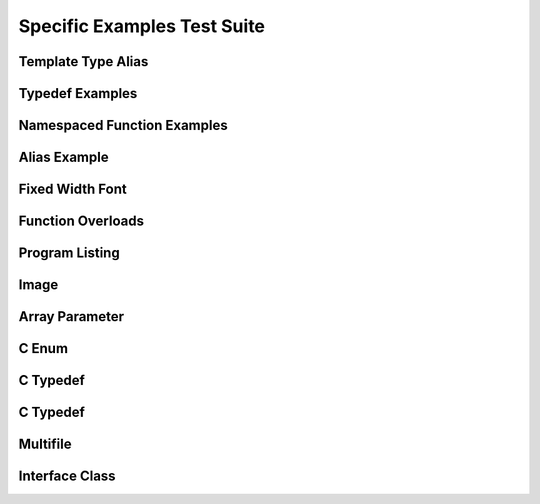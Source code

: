 
Specific Examples Test Suite
============================


Template Type Alias
-------------------

.. doxygentypedef:: IsFurry
   :path: ../../examples/specific/template_type_alias/xml
   :no-link:
      
.. doxygentypedef:: IsFuzzy
   :path: ../../examples/specific/template_type_alias/xml
   :no-link:
      
Typedef Examples
----------------

.. doxygenindex::
   :path: ../../examples/specific/typedef/xml
   :no-link:


Namespaced Function Examples
----------------------------

.. doxygenfunction:: testnamespace::NamespacedClassTest::function
   :path: ../../examples/specific/class/xml
   :no-link:

.. doxygenfunction:: testnamespace::ClassTest::function
   :path: ../../examples/specific/class/xml
   :no-link:

.. doxygenfunction:: testnamespace::ClassTest::anotherFunction
   :path: ../../examples/specific/class/xml
   :no-link:

.. doxygenfunction:: ClassTest::function
   :path: ../../examples/specific/class/xml
   :no-link:

.. doxygenfunction:: ClassTest::anotherFunction
   :path: ../../examples/specific/class/xml
   :no-link:

Alias Example
-------------

.. doxygenfunction:: frob_foos
   :path: ../../examples/specific/alias/xml
   :no-link:

Fixed Width Font
----------------

.. doxygenclass:: Out
   :path: ../../examples/specific/fixedwidthfont/xml
   :members:
   :no-link:

Function Overloads
------------------

.. doxygenfunction:: f(int, int)
   :project: functionOverload
   :no-link:

.. doxygenfunction:: f(double, double)
   :project: functionOverload
   :no-link:

.. doxygenfunction:: test::g(int,int)
   :project: functionOverload
   :no-link:

.. doxygenfunction:: test::g(double, double)
   :project: functionOverload
   :no-link:

.. doxygenfunction:: h(std::string, MyType)
   :project: functionOverload
   :no-link:

.. doxygenfunction:: h(std::string, MyOtherType)
   :project: functionOverload
   :no-link:

.. doxygenfunction:: h(std::string, const int)
   :project: functionOverload
   :no-link:

.. doxygenfunction:: h(std::string, const T, const U)
   :project: functionOverload
   :no-link:

Program Listing
---------------

.. doxygenclass:: Vector
   :project: programlisting
   :no-link:

.. doxygenfunction:: center
   :project: programlisting
   :no-link:

Image
-----

.. doxygenclass:: ImageClass
   :project: image
   :no-link:


Array Parameter
---------------

.. doxygenfunction:: foo
   :project: array
   :no-link:

.. doxygenfunction:: bar
   :project: array
   :no-link:


C Enum
------

.. doxygenenum:: GSM_BackupFormat
   :project: c_enum
   :no-link:

   
C Typedef
---------

.. doxygenfile:: c_typedef.h
   :project: c_typedef
   :no-link:

C Typedef
---------

.. doxygenfile:: define.h
   :project: define
   :no-link:
   
Multifile
---------

.. doxygenfunction:: TestTemplateFunction
   :project: multifile
   :no-link:

Interface Class
---------------

.. doxygeninterface:: InterfaceClass
   :project: interface
   :no-link:
